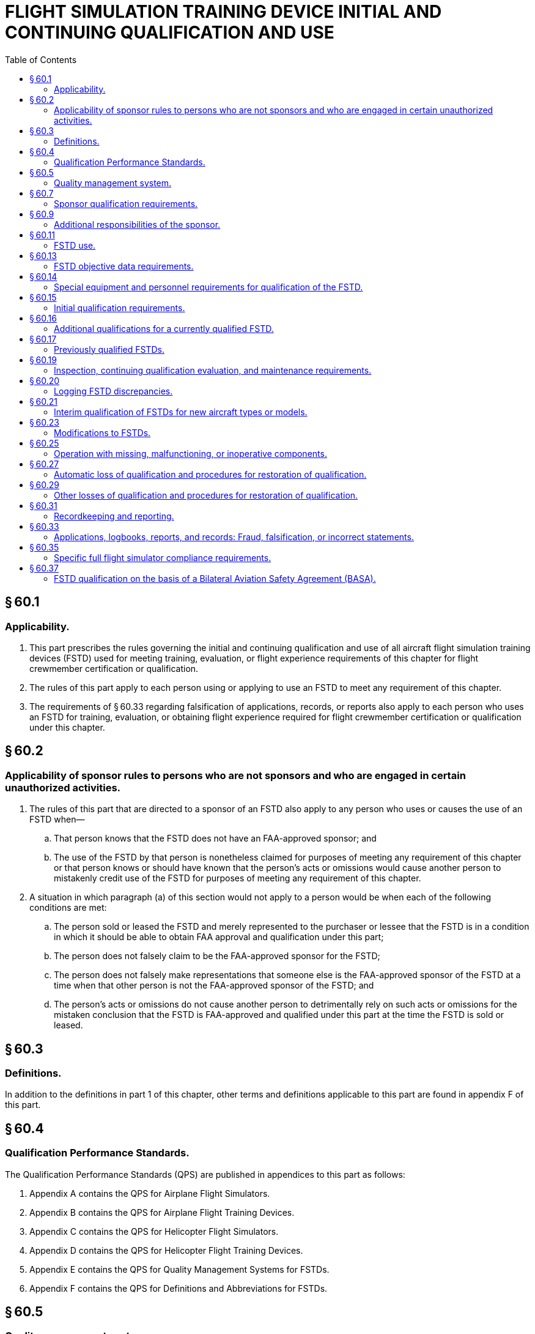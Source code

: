 # FLIGHT SIMULATION TRAINING DEVICE INITIAL AND CONTINUING QUALIFICATION AND USE
:toc:

## § 60.1

### Applicability.

. This part prescribes the rules governing the initial and continuing qualification and use of all aircraft flight simulation training devices (FSTD) used for meeting training, evaluation, or flight experience requirements of this chapter for flight crewmember certification or qualification.
. The rules of this part apply to each person using or applying to use an FSTD to meet any requirement of this chapter.
. The requirements of § 60.33 regarding falsification of applications, records, or reports also apply to each person who uses an FSTD for training, evaluation, or obtaining flight experience required for flight crewmember certification or qualification under this chapter.

## § 60.2

### Applicability of sponsor rules to persons who are not sponsors and who are engaged in certain unauthorized activities.

. The rules of this part that are directed to a sponsor of an FSTD also apply to any person who uses or causes the use of an FSTD when—
.. That person knows that the FSTD does not have an FAA-approved sponsor; and
.. The use of the FSTD by that person is nonetheless claimed for purposes of meeting any requirement of this chapter or that person knows or should have known that the person's acts or omissions would cause another person to mistakenly credit use of the FSTD for purposes of meeting any requirement of this chapter.
            
. A situation in which paragraph (a) of this section would not apply to a person would be when each of the following conditions are met:
.. The person sold or leased the FSTD and merely represented to the purchaser or lessee that the FSTD is in a condition in which it should be able to obtain FAA approval and qualification under this part;
.. The person does not falsely claim to be the FAA-approved sponsor for the FSTD;
.. The person does not falsely make representations that someone else is the FAA-approved sponsor of the FSTD at a time when that other person is not the FAA-approved sponsor of the FSTD; and
.. The person's acts or omissions do not cause another person to detrimentally rely on such acts or omissions for the mistaken conclusion that the FSTD is FAA-approved and qualified under this part at the time the FSTD is sold or leased.

## § 60.3

### Definitions.

In addition to the definitions in part 1 of this chapter, other terms and definitions applicable to this part are found in appendix F of this part.

## § 60.4

### Qualification Performance Standards.

The Qualification Performance Standards (QPS) are published in appendices to this part as follows:

. Appendix A contains the QPS for Airplane Flight Simulators.
. Appendix B contains the QPS for Airplane Flight Training Devices.
. Appendix C contains the QPS for Helicopter Flight Simulators.
. Appendix D contains the QPS for Helicopter Flight Training Devices.
. Appendix E contains the QPS for Quality Management Systems for FSTDs.
. Appendix F contains the QPS for Definitions and Abbreviations for FSTDs.

## § 60.5

### Quality management system.

. After May 30, 2010, no sponsor may use or allow the use of or offer the use of an FSTD for flight crewmember training or evaluation or for obtaining flight experience to meet any requirement of this chapter unless the sponsor has established and follows a quality management system (QMS), currently approved by the National Simulator Program Manager (NSPM), for the continuing surveillance and analysis of the sponsor's performance and effectiveness in providing a satisfactory FSTD for use on a regular basis as described in QPS appendix E of this part.
. The QMS program must provide a process for identifying deficiencies in the program and for documenting how the program will be changed to address these deficiencies.
. Whenever the NSPM finds that the QMS program does not adequately address the procedures necessary to meet the requirements of this part, the sponsor must, after notification by the NSPM, change the program so the procedures meet the requirements of this part. Each such change must be approved by the NSPM prior to implementation.
. Within 30 days after the sponsor receives a notice described in paragraph (c) of this section, the sponsor may file a petition with the Director of Flight Standards Service (the Director) for reconsideration of the NSPM finding. The sponsor must address its petition to the Director, Flight Standards Service, AFS-1, Federal Aviation Administration, 800 Independence Ave., SW., Washington, DC 20591. The filing of such a petition to reconsider stays the notice pending a decision by the Director. However, if the Director finds that there is a situation that requires immediate action in the interest of safety in air commerce, he may, upon a statement of the reasons, require a change effective without stay.

## § 60.7

### Sponsor qualification requirements.

. A person is eligible to apply to be a sponsor of an FSTD if the following conditions are met:
.. The person holds, or is an applicant for, a certificate under part 119, 141, or 142 of this chapter; or holds, or is an applicant for, an approved flight engineer course in accordance with part 63 of this chapter.
            
.. The FSTD will be used, or will be offered for use, in the sponsor's FAA-approved flight training program for the aircraft being simulated as evidenced in a request for evaluation submitted to the NSPM.
. A person is a sponsor if the following conditions are met:
.. The person is a certificate holder under part 119, 141, or 142 of this chapter or has an approved flight engineer course in accordance with part 63 of this chapter.
.. The person has—
... Operations specifications authorizing the use of the specific aircraft or set of aircraft and has an FAA-approved training program under which at least one FSTD, simulating the aircraft or set of aircraft and for which the person is the sponsor, is used by the sponsor as described in paragraphs (b)(5) or (b)(6) of this section; or
... Training specifications or an FAA-approved course of training under which at least one FSTD, simulating that aircraft or set of aircraft and for which the person is the sponsor, is used by the sponsor as described in paragraphs (b)(5) or (b)(6) of this section.
.. The person has a quality management system currently approved by the NSPM in accordance with § 60.5.
.. The NSPM has accepted the person as the sponsor of the FSTD and that acceptance has not been withdrawn by the FAA.
.. At least one FSTD (as referenced in paragraph (b)(2)(i) or (b)(2)(ii) of this section) that is initially qualified on or after May 30, 2008, is used within the sponsor's FAA-approved flight training program for the aircraft or set of aircraft at least once within the 12-month period following the initial/upgrade evaluation, and at least once within each subsequent 12-month period thereafter.
.. At least one FSTD (as referenced in paragraph (b)(2)(i) or (b)(2)(ii) of this section) that was qualified before May 30, 2008, is used within the sponsor's FAA-approved flight training program for the aircraft or set of aircraft at least once within the 12-month period following the first continuing qualification evaluation conducted by the NSPM after May 30, 2008 and at least once within each subsequent 12-month period thereafter.
. If the use requirements of paragraphs (b)(2) and either (b)(5) or (b)(6) of this section are not met, the person will forfeit the right to sponsor that FSTD and that person will not be eligible to apply to sponsor that FSTD for at least 12 calendar months following the expiration of the qualification status.
. In addition to the FSTD described in paragraph (b) of this section, an FSTD sponsor may sponsor any number of other FSTDs regardless of specific aircraft or set of aircraft provided either—
.. During the preceding 12-month period, all of the other FSTDs are used within the sponsor's or another certificate holder's FAA-approved flight training program for the aircraft or set of aircraft simulated; or
.. The sponsor obtains a written statement at least annually from a qualified pilot who has flown the aircraft or set of aircraft (as appropriate) during the preceding 12-month period stating that the subject FSTD's performance and handling qualities, within the normal operating envelope, represent the aircraft or set of aircraft described in the FAA Type Certificate and the type data sheet, if appropriate. The sponsor must retain the two most current written statements for review by the NSPM.

## § 60.9

### Additional responsibilities of the sponsor.

. The sponsor must allow the NSPM upon request to inspect the FSTD as soon as practicable. This inspection may include all records and documents relating to the FSTD, to determine its compliance with this part.
. The sponsor must do the following for each FSTD:
.. Establish a mechanism to receive written comments regarding the FSTD and its operation in accordance with the QPS appendix E of this part.
.. Post in or adjacent to the FSTD the Statement of Qualification issued by the NSPM. An electronic copy of the Statement of Qualification that may be accessed by an appropriate terminal or display in or adjacent to the FSTD is satisfactory.
. Each sponsor of an FSTD must identify to the NSPM by name, one individual to be the management representative (MR).
.. One person may serve as an MR for more than one FSTD, but one FSTD must not have more than one person serving in this capacity.
.. Each MR must be an employee of the sponsor with the responsibility and authority to—
... Monitor the on-going qualification of assigned FSTDs to ensure that all matters regarding FSTD qualification are being carried out as provided for in this part;
... Ensure that the QMS is properly established, implemented, and maintained by overseeing the structure (and modifying where necessary) of the QMS policies, practices, and procedures; and
... Regularly brief sponsor's management on the status of the on-going FSTD qualification program and the effectiveness and efficiency of the QMS.
.. The MR serves as the primary contact point for all matters between the sponsor and the NSPM regarding the qualification of that FSTD as provided for in this part.
.. The MR may delegate the duties described in paragraph (c)(2) and (c)(3) of this section to an individual at each of the sponsor's locations.

## § 60.11

### FSTD use.

No person may use or allow the use of or offer the use of an FSTD for flight crewmember training or evaluation or for obtaining flight experience to meet any of the requirements under this chapter unless, in accordance with the QPS for the specific device, the FSTD meets all of the following:

. Has a single sponsor who is qualified under § 60.7. The sponsor may arrange with another person for services of document preparation and presentation, as well as FSTD inspection, maintenance, repair, and servicing; however, the sponsor remains responsible for ensuring that these functions are conducted in a manner and with a result of continually meeting the requirements of this part.
. Is qualified as described in the Statement of Qualification.
. Remains qualified, through satisfactory inspection, continuing qualification evaluations, appropriate maintenance, and use requirements in accordance with this part and the applicable QPS.
. Functions during day-to-day training, evaluation, or flight experience activities with the software and hardware that was evaluated as satisfactory by the NSPM and, if modified, modified only in accordance with the provisions of this part. However, this section does not apply to routine software or hardware changes that do not fall under the requirements of § 60.23.
. Is operated in accordance with the provisions and limitations of § 60.25.

## § 60.13

### FSTD objective data requirements.

. Except as provided in paragraph (b) and (c) of this section, for the purposes of validating FSTD performance and handling qualities during evaluation for qualification, the data made available to the NSPM (the validation data package) must include the aircraft manufacturer's flight test data and all relevant data developed after the type certificate was issued (*e.g.*, data developed in response to an airworthiness directive) if such data results from a change in performance, handling qualities, functions, or other characteristics of the aircraft that must be considered for flight crewmember training, evaluation, or for meeting experience requirements of this chapter.
. The validation data package may contain flight test data from a source in addition to or independent of the aircraft manufacturer's data in support of an FSTD qualification, but only if this data is gathered and developed by that source in accordance with flight test methods, including a flight test plan, as described in the applicable QPS.
. The validation data package may also contain predicted data, engineering simulation data, data from pilot owner or pilot operating manuals, or data from public domain sources, provided this data is acceptable to the NSPM. If found acceptable the data may then be used in particular applications for FSTD qualification.
. Data or other material or elements must be submitted in a form and manner acceptable to the NSPM.
. The NSPM may require additional objective data, which may include flight testing if necessary, if the validation data package does not support FSTD qualification requirements as described in this part and the applicable QPS appendix.
. When an FSTD sponsor learns, or is advised by an aircraft manufacturer or other data provider, that an addition to, an amendment to, or a revision of data that may relate to FSTD performance or handling characteristics is available, the sponsor must notify the NSPM as described in the applicable QPS.

## § 60.14

### Special equipment and personnel requirements for qualification of the FSTD.

When notified by the NSPM, the sponsor must make available all special equipment and qualified personnel needed to accomplish or assist in the accomplishment of tests during initial qualification, continuing qualification, or special evaluations.

## § 60.15

### Initial qualification requirements.

. For each FSTD, the sponsor must submit a request to the NSPM to evaluate the FSTD for initial qualification at a specific level and simultaneously request the Training Program Approval Authority (TPAA) forward a concurring letter to the NSPM. The request must be submitted in the form and manner described in the applicable QPS.
. The management representative described in § 60.9(c) must sign a statement (electronic signature is acceptable for electronic transmissions) after confirming the following:
.. The performance and handling qualities of the FSTD represent those of the aircraft or set of aircraft within the normal operating envelope. This determination must be made by a pilot(s) meeting the requirements of paragraph (d) of this section after having flown all of the Operations Tasks listed in the applicable QPS appendix relevant to the qualification level of the FSTD. Exceptions, if any, must be noted. The name of the person(s) making this determination must be available to the NSPM upon request.
.. The FSTD systems and sub-systems (including the simulated aircraft systems) functionally represent those in the aircraft or set of aircraft. This determination must be made by the pilot(s) described in paragraph (b)(1) of this section, or by a person(s) trained on simulator systems/sub-systems and trained on the operation of the simulated aircraft systems, after having exercised the operation of the FSTD and the pertinent functions available through the Instructor Operating Station(s). Exceptions, if any, must be noted. The name of the person(s) making this determination must be available to the NSPM upon request.
.. The cockpit represents the configuration of the specific type; or aircraft make, model, and series aircraft being simulated, as appropriate. This determination must be made by the pilot(s) described in paragraph (b)(1) of this section, or by a person(s) trained on the configuration and operation of the aircraft simulated. Exceptions, if any, must be noted. The name of the person(s) making this determination must be available to the NSPM upon request.
. Except for those FSTDs previously qualified and described in § 60.17, each FSTD evaluated for initial qualification must meet the standard that is in effect at the time of the evaluation. However—
.. If the FAA publishes a change to the existing standard or publishes a new standard for the evaluation for initial qualification, a sponsor may request that the NSPM apply the standard that was in effect when an FSTD was ordered for delivery if the sponsor—
... Within 30 days of the publication of the change to the existing standard or publication of the new standard, notifies the NSPM that an FSTD has been ordered;
... Within 90 days of the NSPM notification described in paragraph (c)(1)(i) of this section, requests that the standard in effect at the time the order was placed be used for the evaluation for initial qualification; and
... The evaluation is conducted within 24 months following the publication of the change to the existing standard or publication of the new standard.
.. This notification must include a description of the FSTD; the anticipated qualification level of the FSTD; the make, model, and series of aircraft simulated; and any other pertinent information.
.. Any tests, tolerances, or other requirements that are current at the time of the evaluation may be used during the initial evaluation, at the request of the sponsor, if the sponsor provides acceptable updates to the required qualification test guide.
.. The standards used for the evaluation for initial qualification will be used for all subsequent evaluations of the FSTD.
.. An FSTD sponsor or FSTD manufacturer may submit a request to the Administrator for approval of a deviation from the QPS requirements as defined in Appendix A through Appendix D of this part.
... Requests for deviation must be submitted in a form and manner acceptable to the Administrator and must provide sufficient justification that the deviation meets or exceeds the testing requirements and tolerances as specified in the part 60 QPS or will otherwise not adversely affect the fidelity and capability of the FSTDs evaluated and qualified under the deviation.
... The Administrator may consider deviation from the minimum requirements tables, the objective testing tables, the functions and subjective testing tables, and other supporting tables and requirements in the part 60 QPS.
... Deviations may be issued to an FSTD manufacturer for the initial qualification of multiple FSTDs, subject to terms and limitations as determined by Administrator. Approved deviations will become a part of the permanent qualification basis of the individual FSTD and will be noted in the FSTD's Statement of Qualification.
... If the FAA publishes a change to the existing part 60 standards as described in paragraph (c)(1) of this section or issues an FSTD Directive as described in § 60.23(b), which conflicts with or supersedes an approved deviation, the Administrator may terminate or revise a grant of deviation authority issued under this paragraph.
. The pilot(s) who contributes to the confirmation statement required by paragraph (b) of this section must—
.. Be designated by the sponsor; and
.. Be qualified in—
... The aircraft or set of aircraft being simulated; or
... For aircraft not yet issued a type certificate, or aircraft not previously operated by the sponsor or not having previous FAA-approved training programs conducted by the sponsor, an aircraft similar in size and configuration.
. The subjective tests that form the basis for the statements described in paragraph (b) of this section and the objective tests referenced in paragraph (f) of this section must be accomplished at the sponsor's training facility or other sponsor designated location where training will take place, except as provided for in the applicable QPS.
. The person seeking to qualify the FSTD must provide the NSPM access to the FSTD for the length of time necessary for the NSPM to complete the required evaluation of the FSTD for initial qualification, which includes the conduct and evaluation of objective and subjective tests, including general FSTD requirements, as described in the applicable QPS, to determine that the FSTD meets the standards in that QPS.
. When the FSTD passes an evaluation for initial qualification, the NSPM issues a Statement of Qualification that includes all of the following:
.. Identification of the sponsor.
.. Identification of the make, model, and series of the aircraft or set of aircraft being simulated.
.. Identification of the configuration of the aircraft or set of aircraft being simulated (*e.g.*, engine model or models, flight instruments, or navigation or other systems).
.. A statement that the FSTD is qualified as either a full flight simulator or a flight training device.
.. Identification of the qualification level of the FSTD.
            
.. A statement that (with the exception of the noted exclusions for which the FSTD has not been subjectively tested by the sponsor or the NSPM and for which qualification is not sought) the qualification of the FSTD includes the tasks set out in the applicable QPS appendix relevant to the qualification level of the FSTD.
.. A statement referencing any deviations that have been granted and included in the permanent qualification basis of the FSTD.
. After the NSPM completes the evaluation for initial qualification, the sponsor must update the Qualification Test Guide (QTG), with the results of the FAA-witnessed tests together with the results of all the objective tests described in the applicable QPS.
. Upon issuance of the Statement of Qualification the updated QTG becomes the Master Qualification Test Guide (MQTG). The MQTG must be made available to the NSPM upon request.

## § 60.16

### Additional qualifications for a currently qualified FSTD.

. A currently qualified FSTD is required to undergo an additional qualification process if a user intends to use the FSTD for meeting training, evaluation, or flight experience requirements of this chapter beyond the qualification issued for that FSTD. This process consists of the following:
.. The sponsor:
... Must submit to the NSPM all modifications to the MQTG that are required to support the additional qualification.
... Must describe to the NSPM all modifications to the FSTD that are required to support the additional qualification.
... Must submit to the NSPM a confirmation statement as described in § 60.15(c) that a pilot, designated by the sponsor in accordance with § 60.15(d), has subjectively evaluated the FSTD in those areas not previously evaluated.
.. The FSTD must successfully pass an evaluation—
... Consisting of all the elements of an initial evaluation for qualification in those circumstances where the NSPM has determined that all the elements of an initial evaluation for qualification is necessary; or
... Consisting of those elements of an initial evaluation for qualification designated as necessary by the NSPM.
. In making the determinations described in paragraph (a)(2) of this section, the NSPM considers factors including the existing qualification of the FSTD, any modifications to the FSTD hardware or software that are involved, and any additions or modifications to the MQTG.
. The FSTD is qualified for the additional uses when the NSPM issues an amended Statement of Qualification in accordance with § 60.15(h).
. The sponsor may not modify the FSTD except as described in § 60.23.

## § 60.17

### Previously qualified FSTDs.

. Unless otherwise specified by an FSTD Directive, further referenced in the applicable QPS, or as specified in paragraph (e) of this section, an FSTD qualified before May 31, 2016 will retain its qualification basis as long as it continues to meet the standards, including the objective test results recorded in the MQTG and subjective tests, under which it was originally evaluated, regardless of sponsor. The sponsor of such an FSTD must comply with the other applicable provisions of this part.
. For each FSTD qualified before May 30, 2008, no sponsor may use or allow the use of or offer the use of such an FSTD after May 30, 2014 for flight crewmember training, evaluation or flight experience to meet any of the requirements of this chapter, unless that FSTD has been issued a Statement of Qualification, including the Configuration List and the List of Qualified Tasks in accordance with the procedures set out in the applicable QPS.
. If the FSTD qualification is lost under § 60.27 and—
. Except as provided in paragraph (e) of this section, any change in FSTD qualification level initiated on or after May 30, 2008 requires an evaluation for initial qualification in accordance with this part.
. A sponsor may request that an FSTD be permanently downgraded. In such a case, the NSPM may downgrade a qualified FSTD without requiring and without conducting an initial evaluation for the new qualification level. Subsequent continuing qualification evaluations will use the existing MQTG, modified as necessary to reflect the new qualification level.
. When the sponsor has appropriate validation data available and receives approval from the NSPM, the sponsor may adopt tests and associated tolerances described in the current qualification standards as the tests and tolerances applicable for the continuing qualification of a previously qualified FSTD. The updated test(s) and tolerance(s) must be made a permanent part of the MQTG.

(i) Restored under § 60.27 in less than (2) years, then the qualification basis (in terms of objective tests and subjective tests) for the re-qualification will be those against which the FSTD was originally evaluated and qualified.

(ii) Not restored under § 60.27 for two (2) years or more, then the qualification basis (in terms of objective tests and subjective tests) for the re-qualification will be those standards in effect and current at the time of re-qualification application.

## § 60.19

### Inspection, continuing qualification evaluation, and maintenance requirements.

. *Inspection.* No sponsor may use or allow the use of or offer the use of an FSTD for flight crewmember training, evaluation, or flight experience to meet any of the requirements of this chapter unless the sponsor does the following:
.. Accomplishes all appropriate objective tests each year as specified in the applicable QPS.
.. Completes a functional preflight check within the preceding 24 hours.
. *Continuing qualification evaluation.* (1) This evaluation consists of objective tests, and subjective tests, including general FSTD requirements, as described in the applicable QPS or as may be amended by an FSTD Directive.
. *Maintenance.* The sponsor is responsible for continuing corrective and preventive maintenance on the FSTD to ensure that it continues to meet the requirements of this part and the applicable QPS appendix. No sponsor may use or allow the use of or offer the use of an FSTD for flight crewmember training, evaluation, or flight experience to meet any of the requirements of this chapter unless the sponsor does the following:
.. Maintains a discrepancy log.
.. Ensures that, when a discrepancy is discovered, the following requirements are met:
... A description of each discrepancy is entered in the log and remains in the log until the discrepancy is corrected as specified in § 60.25(b).
... A description of the corrective action taken for each discrepancy, the identity of the individual taking the action, and the date that action is taken is entered in the log.
... The discrepancy log is kept in a form and manner acceptable to the Administrator and is kept in or adjacent to the FSTD. An electronic log that may be accessed by an appropriate terminal or display in or adjacent to the FSTD is satisfactory.

(2) The sponsor must contact the NSPM to schedule the FSTD for continuing qualification evaluations not later than 60 days before the evaluation is due.

(3) The sponsor must provide the NSPM access to the objective test results in the MQTG and access to the FSTD for the length of time necessary for the NSPM to complete the required continuing qualification evaluations.

(4) The frequency of NSPM-conducted continuing qualification evaluations for each FSTD will be established by the NSPM and specified in the Statement of Qualification.

(5) Continuing qualification evaluations conducted in the 3 calendar months before or after the calendar month in which these continuing qualification evaluations are required will be considered to have been conducted in the calendar month in which they were required.

(6) No sponsor may use or allow the use of or offer the use of an FSTD for flight crewmember training or evaluation or for obtaining flight experience for the flight crewmember to meet any requirement of this chapter unless the FSTD has passed an NSPM-conducted continuing qualification evaluation within the time frame specified in the Statement of Qualification or within the grace period as described in paragraph (b)(5) of this section.

## § 60.20

### Logging FSTD discrepancies.

Each instructor, check airman, or representative of the Administrator conducting training, evaluation, or flight experience, and each person conducting the preflight inspection who discovers a discrepancy, including any missing, malfunctioning, or inoperative components in the FSTD, must write or cause to be written a description of that discrepancy into the discrepancy log at the end of the FSTD preflight or FSTD use session.

## § 60.21

### Interim qualification of FSTDs for new aircraft types or models.

. A sponsor may apply for and the NSPM may issue an interim qualification level for an FSTD for a new type or model of aircraft, even though the aircraft manufacturer's aircraft data package is preliminary, if the sponsor provides the following to the satisfaction of the NSPM—
.. The aircraft manufacturer's data, which consists of at least predicted data, validated by a limited set of flight test data;
.. The aircraft manufacturer's description of the prediction methodology used to develop the predicted data; and
.. The QTG test results.
. An FSTD that has been issued interim qualification is deemed to have been issued initial qualification unless the NSPM rescinds the qualification. Interim qualification terminates two years after its issuance, unless the NSPM determines that specific conditions warrant otherwise.
. Within twelve months of the release of the final aircraft data package by the aircraft manufacturer, but no later than two years after the issuance of the interim qualification status, the sponsor must apply for initial qualification in accordance with § 60.15 based on the final aircraft data package approved by the aircraft manufacturer, unless the NSPM determines that specific conditions warrant otherwise.
. An FSTD with interim qualification may be modified only in accordance with § 60.23.

## § 60.23

### Modifications to FSTDs.

. *Description of a modification.* For the purposes of this part, an FSTD is said to have been modified when:
.. Equipment or devices intended to simulate aircraft appliances are added to or removed from FSTD, which change the Statement of Qualification or the MQTG; or
.. Changes are made to either software or hardware that are intended to impact flight or ground dynamics; changes are made that impact performance or handling characteristics of the FSTD (including motion, visual, control loading, or sound systems for those FSTD levels requiring sound tests and measurements); or changes are made to the MQTG. Changes to the MQTG which do not affect required objective testing results or validation data approved during the initial evaluation of the FSTD are not considered modifications under this section.
. *FSTD Directive.* When the FAA determines that FSTD modification is necessary for safety of flight reasons, the sponsor of each affected FSTD must ensure that the FSTD is modified according to the FSTD Directive regardless of the original qualification standards applicable to any specific FSTD.
. *Using the modified FSTD.* The sponsor may not use, or allow the use of, or offer the use of, the FSTD with the proposed modification for flight crewmember training or evaluation or for obtaining flight experience for the flight crewmember to meet any requirement of this chapter unless:
.. The sponsor has notified the NSPM and the TPAA of their intent to incorporate the proposed modification, and one of the following has occurred;
... Twenty-one days have passed since the sponsor notified the NSPM and the TPAA of the proposed modification and the sponsor has not received any response from either the NSPM or the TPAA;
... Twenty-one days have passed since the sponsor notified the NSPM and the TPAA of the proposed modification and one has approved the proposed modification and the other has not responded;
... Fewer than twenty-one days have passed since the sponsor notified the NSPM and the TPAA of the proposed modification and the NSPM and TPAA both approve the proposed modification;
... The sponsor has successfully completed any evaluation the NSPM may require in accordance with the standards for an evaluation for initial qualification or any part thereof before the modified FSTD is placed in service.
.. The notification is submitted with the content as, and in a form and manner as, specified in the applicable QPS.
. *User notification.* When a modification is made to an FSTD that affects the Statement of Qualification, the sponsor must post an addendum to the Statement of Qualification until such time as a permanent, updated statement is posted.
. *MQTG update.* The MQTG must be updated with current objective test results in accordance with § 60.15(h) and (i) and appropriate objective data in accordance with § 60.13, each time an FSTD is modified and an objective test or other MQTG section is affected by the modification. If an FSTD Directive is the cause of this update, the direction to make the modification and the record of the modification completion must be filed in the MQTG.

## § 60.25

### Operation with missing, malfunctioning, or inoperative components.

. No person may knowingly use or allow the use of or misrepresent the capability of an FSTD for any maneuver, procedure, or task that is to be accomplished to meet training, evaluation, or flight experience requirements of this chapter for flight crewmember certification or qualification when there is a missing, malfunctioning, or inoperative (MMI) component that is required to be present and correctly operate for the satisfactory completion of that maneuver, procedure, or task.
. Each MMI component as described in paragraph (a) of this section, or any MMI component installed and required to operate correctly to meet the current Statement of Qualification, must be repaired or replaced within 30 calendar days, unless otherwise required or authorized by the NSPM.
. A list of the current MMI components must be readily available in or adjacent to the FSTD for review by users of the device. Electronic access to this list via an appropriate terminal or display in or adjacent to the FSTD is satisfactory. The discrepancy log may be used to satisfy this requirement provided each currently MMI component is listed in the discrepancy log.

## § 60.27

### Automatic loss of qualification and procedures for restoration of qualification.

. An FSTD qualification is automatically lost when any of the following occurs:
.. The FSTD is not used in the sponsor's FAA-approved flight training program in accordance with § 60.7(b)(5) or (b)(6) and the sponsor does not obtain and maintain the written statement as described in § 60.7(d)(2).
.. The FSTD is not inspected in accordance with § 60.19.
.. The FSTD is physically moved from one location and installed in a different location, regardless of distance.
.. The MQTG is missing or otherwise not available and a replacement is not made within 30 days.
. If FSTD qualification is lost under paragraph (a) of this section, qualification is restored when either of the following provisions is met:
.. The FSTD successfully passes an evaluation:
... For initial qualification, in accordance with §§ 60.15 and 60.17(c) in those circumstances where the NSPM has determined that a full evaluation for initial qualification is necessary; or
            
... For those elements of an evaluation for initial qualification, in accordance with §§ 60.15 and 60.17(c), as determined to be necessary by the NSPM.
.. The NSPM advises the sponsor that an evaluation is not necessary.
. In making the determinations described in paragraph (b) of this section, the NSPM considers factors including the number of continuing qualification evaluations missed, the number of sponsor-conducted quarterly inspections missed, and the care that had been taken of the device since the last evaluation.

## § 60.29

### Other losses of qualification and procedures for restoration of qualification.

. Except as provided in paragraph (c) of this section, when the NSPM determines that the FSTD no longer meets qualification standards, the following procedure applies:
.. The NSPM notifies the sponsor in writing that the FSTD no longer meets some or all of its qualification standards.
.. The NSPM sets a reasonable period (but not less than 7 days) within which the sponsor may submit written information, views, and arguments on the FSTD qualification.
.. After considering all material presented, the NSPM notifies the sponsor about the determination with regard to the qualification of the FSTD.
.. When the NSPM notifies the sponsor that some or all of the FSTD is no longer qualified, the action described in the notification becomes effective not less than 30 days after the sponsor receives that notice unless—
... The NSPM finds under paragraph (c) of this section that there is an emergency requiring immediate action with respect to safety in air commerce; or
... The sponsor petitions the Director of Flight Standards Service for reconsideration of the NSPM finding under paragraph (b) of this section.
. When a sponsor seeks reconsideration of a decision from the NSPM concerning the FSTD qualification, the following procedure applies:
.. The sponsor must petition for reconsideration of that decision within 30 days of the date that the sponsor receives a notice that some or all of the FSTD is no longer qualified.
.. The sponsor must address its petition to the Director, Flight Standards Service, AFS-1, Federal Aviation Administration, 800 Independence Ave., SW., Washington, DC 20591.
.. A petition for reconsideration, if filed within the 30-day period, suspends the effectiveness of the determination by the NSPM that the FSTD is no longer qualified unless the NSPM has found, under paragraph (c) of this section, that an emergency exists requiring immediate action with respect to safety in air commerce.
. If the NSPM find that an emergency exists requiring immediate action with respect to safety in air commerce that makes the procedures set out in this section impracticable or contrary to the public interest:
.. The NSPM withdraws qualification of some or all of the FSTD and makes the withdrawal of qualification effective on the day the sponsor receives notice of it.
.. In the notice to the sponsor, the NSPM articulates the reasons for its finding that an emergency exists requiring immediate action with respect to safety in air transportation or air commerce or that makes it impracticable or contrary to the public interest to stay the effectiveness of the finding.
. FSTD qualification lost under paragraph (a) or (c) of this section may be restored when either of the following provisions are met:
.. The FSTD successfully passes an evaluation for initial qualification, in accordance with §§ 60.15 and 60.17(c) in those circumstances where the NSPM has determined that a full evaluation for initial qualification is necessary; or
.. The FSTD successfully passes an evaluation for those elements of an initial qualification evaluation, in accordance with §§ 60.15 and 60.17(c), as determined to be necessary by the NSPM.
. In making the determinations described in paragraph (d) of this section, the NSPM considers factors including the reason for the loss of qualification, any repairs or replacements that may have to have been completed, the number of continuing qualification evaluations missed, the number of sponsor-conducted quarterly inspections missed, and the care that had been taken of the device since the loss of qualification.

## § 60.31

### Recordkeeping and reporting.

. The FSTD sponsor must maintain the following records for each FSTD it sponsors:
.. The MQTG and each amendment thereto.
.. A record of all FSTD modifications affected under § 60.23 since the issuance of the original Statement of Qualification.
.. A copy of all of the following:
... Results of the qualification evaluations (initial and each upgrade) since the issuance of the original Statement of Qualification.
... Results of the objective tests conducted in accordance with § 60.19(a) for a period of 2 years.
... Results of the previous three continuing qualification evaluations, or the continuing qualification evaluations from the previous 2 years, whichever covers a longer period.
... Comments obtained in accordance with § 60.9(b) for a period of at least 90 days.
.. A record of all discrepancies entered in the discrepancy log over the previous 2 years, including the following:
... A list of the components or equipment that were or are missing, malfunctioning, or inoperative.
... The action taken to correct the discrepancy.
... The date the corrective action was taken.
... The identity of the person determining that the discrepancy has been corrected.
. The records specified in this section must be maintained in plain language form or in coded form if the coded form provides for the preservation and retrieval of information in a manner acceptable to the NSPM.

## § 60.33

### Applications, logbooks, reports, and records: Fraud, falsification, or incorrect statements.

. No person may make, or cause to be made, any of the following:
.. A fraudulent or intentionally false statement in any application or any amendment thereto, or any other report or test result required by this part.
.. A fraudulent or intentionally false statement in or a known omission from any record or report that is kept, made, or used to show compliance with this part, or to exercise any privileges under this chapter.
.. Any reproduction or alteration, for fraudulent purpose, of any report, record, or test result required under this part.
. The commission by any person of any act prohibited under paragraph (a) of this section is a basis for any one or any combination of the following:
.. A civil penalty.
.. Suspension or revocation of any certificate held by that person that was issued under this chapter.
.. The removal of FSTD qualification and approval for use in a training program.
. The following may serve as a basis for removal of qualification of an FSTD including the withdrawal of approval for use of an FSTD; or denying an application for a qualification:
.. An incorrect statement, upon which the FAA relied or could have relied, made in support of an application for a qualification or a request for approval for use.
.. An incorrect entry, upon which the FAA relied or could have relied, made in any logbook, record, or report that is kept, made, or used to show compliance with any requirement for an FSTD qualification or an approval for use.

## § 60.35

### Specific full flight simulator compliance requirements.

. No device will be eligible for initial or upgrade qualification to a FFS at Level C or Level D under this part unless it includes the equipment and appliances installed and operating to the extent necessary for the issuance of an airman certificate or rating.
. No device will be eligible for initial or upgrade qualification to a FFS at Level A or Level B under this part unless it includes the equipment and appliances installed and operating to the extent necessary for the training, testing, and/or checking that comprise the simulation portion of the requirements for issuance of an airman certificate or rating.

## § 60.37

### FSTD qualification on the basis of a Bilateral Aviation Safety Agreement (BASA).

. The evaluation and qualification of an FSTD by a contracting State to the Convention on International Civil Aviation for the sponsor of an FSTD located in that contracting State may be used as the basis for issuing a U.S. statement of qualification (see applicable QPS, attachment 4, figure 4) by the NSPM to the sponsor of that FSTD in accordance with—
.. A BASA between the United States and the Contracting State that issued the original qualification; and
.. A Simulator Implementation Procedure (SIP) established under the BASA.
. The SIP must contain any conditions and limitations on validation and issuance of such qualification by the U.S.


